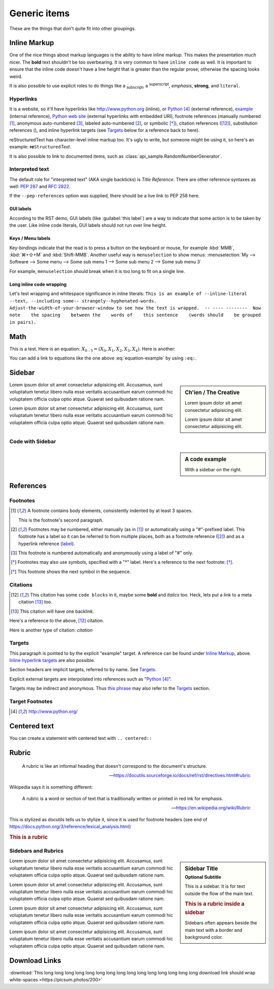 ..
   Copyright (c) 2021 Pradyun Gedam
   Licensed under Creative Commons Attribution-ShareAlike 4.0 International License
   SPDX-License-Identifier: CC-BY-SA-4.0

.. |EXAMPLE| image:: https://source.unsplash.com/32x32/daily?icon
    :width: 1em

=============
Generic items
=============

These are the things that don't quite fit into other groupings.

Inline Markup
=============

One of the nice things about markup languages is the ability to have inline
markup. This makes the presentation *much* nicer. The **bold** text shouldn't
be too overbearing. It is very common to have ``inline code`` as well. It is
important to ensure that the inline code doesn't have a line height that is
greater than the regular prose; otherwise the spacing looks weird.

It is also possible to use explicit roles to do things like a :sub:`subscript`,
a :sup:`superscript`, :emphasis:`emphasis`, :strong:`strong`, and
:literal:`literal`.

Hyperlinks
----------

It is a website, so it'll have hyperlinks like http://www.python.org (inline),
or Python_ (external reference), example_ (internal reference),
`Python web site <http://www.python.org>`__ (external hyperlinks with embedded
URI), footnote references (manually numbered [1]_, anonymous auto-numbered [#]_,
labeled auto-numbered [#label]_, or symbolic [*]_), citation references ([12]_),
substitution references (|example|), and _`inline hyperlink targets`
(see Targets_ below for a reference back to here).

reStructuredText has character-level inline markup too. It's ugly to write, but
someone might be using it, so here's an example: **re**\ ``Structured``\ *Text*.

It is also possible to link to documented items, such as
:class:`api_sample.RandomNumberGenerator`.

Interpreted text
----------------

The default role for "interpreted text" (AKA single backticks) is
`Title Reference`. There are other reference syntaxes as well: :PEP:`287` and
:RFC:`2822`.

If the ``--pep-references`` option was supplied, there should be a live link to
PEP 258 here.

GUI labels
^^^^^^^^^^

According to the RST demo, GUI labels (like :guilabel:`this label`) are a way to
indicate that some action is to be taken by the user. Like inline code literals,
GUI labels should not run over line height.

Keys / Menu labels
^^^^^^^^^^^^^^^^^^

Key-bindings indicate that the read is to press a button on the keyboard or
mouse, for example :kbd:`MMB`, :kbd:`⌘+⇧+M` and :kbd:`Shift-MMB`. Another
useful way is ``menuselection`` to show menus:
:menuselection:`My --> Software --> Some menu --> Some sub menu 1 --> Some sub menu 2 --> Some sub menu 3`

For example, ``menuselection`` should break when it is too long to fit on a
single line.

Long inline code wrapping
^^^^^^^^^^^^^^^^^^^^^^^^^

.. DO NOT RE-WRAP THE FOLLOWING PARAGRAPH!

Let's test wrapping and whitespace significance in inline literals:
``This is an example of --inline-literal --text, --including some--
strangely--hyphenated-words.  Adjust-the-width-of-your-browser-window
to see how the text is wrapped.  -- ---- --------  Now note    the
spacing    between the    words of    this sentence    (words
should    be grouped    in pairs).``

Math
====

This is a test. Here is an equation:
:math:`X_{0:5} = (X_0, X_1, X_2, X_3, X_4)`.
Here is another:

.. math::
    :label: equation-example

    \nabla^2 f =
    \frac{1}{r^2} \frac{\partial}{\partial r}
    \left( r^2 \frac{\partial f}{\partial r} \right) +
    \frac{1}{r^2 \sin \theta} \frac{\partial f}{\partial \theta}
    \left( \sin \theta \, \frac{\partial f}{\partial \theta} \right) +
    \frac{1}{r^2 \sin^2\theta} \frac{\partial^2 f}{\partial \phi^2}

You can add a link to equations like the one above :eq:`equation-example` by using
``:eq:``.

Sidebar
=======

.. sidebar:: Ch'ien / The Creative

    Lorem ipsum dolor sit amet consectetur adipisicing elit.

    .. image:: https://picsum.photos/200

    Lorem ipsum dolor sit amet consectetur adipisicing elit.

Lorem ipsum dolor sit amet consectetur adipisicing elit. Accusamus, sunt
voluptatum tenetur libero nulla esse veritatis accusantium earum commodi hic
voluptatem officia culpa optio atque. Quaerat sed quibusdam ratione nam.

Lorem ipsum dolor sit amet consectetur adipisicing elit. Accusamus, sunt
voluptatum tenetur libero nulla esse veritatis accusantium earum commodi hic
voluptatem officia culpa optio atque. Quaerat sed quibusdam ratione nam.

Code with Sidebar
-----------------

.. sidebar:: A code example

    With a sidebar on the right.

.. code-block:: python
    :caption: Code blocks can also have captions.
    :linenos:

    print("one")
    print("two")
    print("three")
    print("four")
    print("five")
    print("six")
    print("seven")
    print("eight")
    print("nine")
    print("ten")
    print("eleven")
    print("twelve")
    print("thirteen")
    print("fourteen")

References
==========

Footnotes
---------

.. [1] A footnote contains body elements, consistently indented by at
   least 3 spaces.

   This is the footnote's second paragraph.

.. [#label] Footnotes may be numbered, either manually (as in [1]_) or
   automatically using a "#"-prefixed label.  This footnote has a
   label so it can be referred to from multiple places, both as a
   footnote reference ([#label]_) and as a hyperlink reference
   (label_).

.. [#] This footnote is numbered automatically and anonymously using a
   label of "#" only.

.. [*] Footnotes may also use symbols, specified with a "*" label.
   Here's a reference to the next footnote: [*]_.

.. [*] This footnote shows the next symbol in the sequence.

Citations
---------

.. [12] This citation has some ``code blocks`` in it, maybe some **bold** and
       *italics* too. Heck, lets put a link to a meta citation [13]_ too.

.. [13] This citation will have one backlink.

Here's a reference to the above, [12]_ citation.

Here is another type of citation: `citation`

Targets
-------

.. _example:

This paragraph is pointed to by the explicit "example" target.
A reference can be found under `Inline Markup`_, above. `Inline
hyperlink targets`_ are also possible.

Section headers are implicit targets, referred to by name. See
Targets_.

Explicit external targets are interpolated into references such as "Python_".

.. _Python: http://www.python.org/

Targets may be indirect and anonymous.  Thus `this phrase`__ may also
refer to the Targets_ section.

__ Targets_

Target Footnotes
----------------

.. target-notes::

Centered text
=============

You can create a statement with centered text with ``.. centered::``

.. centered:: This is centered text!

Rubric
======

  A rubric is like an informal heading that doesn't correspond to the document's structure.

  -- https://docutils.sourceforge.io/docs/ref/rst/directives.html#rubric

Wikipedia says it is something different:

  A rubric is a word or section of text that is traditionally written or printed in red ink for emphasis.

  -- https://en.wikipedia.org/wiki/Rubric

This is stylized as docutils tells us to stylize it, since it is used for footnote headers (see end of https://docs.python.org/3/reference/lexical_analysis.html)

.. rubric:: This is a rubric

Sidebars and Rubrics
--------------------

.. sidebar:: Sidebar Title
   :subtitle: Optional Subtitle

   This is a sidebar.  It is for text outside the flow of the main
   text.

   .. rubric:: This is a rubric inside a sidebar

   Sidebars often appears beside the main text with a border and
   background color.

Lorem ipsum dolor sit amet consectetur adipisicing elit. Accusamus, sunt
voluptatum tenetur libero nulla esse veritatis accusantium earum commodi hic
voluptatem officia culpa optio atque. Quaerat sed quibusdam ratione nam.

Lorem ipsum dolor sit amet consectetur adipisicing elit. Accusamus, sunt
voluptatum tenetur libero nulla esse veritatis accusantium earum commodi hic
voluptatem officia culpa optio atque. Quaerat sed quibusdam ratione nam.

Lorem ipsum dolor sit amet consectetur adipisicing elit. Accusamus, sunt
voluptatum tenetur libero nulla esse veritatis accusantium earum commodi hic
voluptatem officia culpa optio atque. Quaerat sed quibusdam ratione nam.

Lorem ipsum dolor sit amet consectetur adipisicing elit. Accusamus, sunt
voluptatum tenetur libero nulla esse veritatis accusantium earum commodi hic
voluptatem officia culpa optio atque. Quaerat sed quibusdam ratione nam.

Download Links
==============

:download:`This long long long long long long long long long long long long long long long download link should wrap white-spaces <https://picsum.photos/200>`
